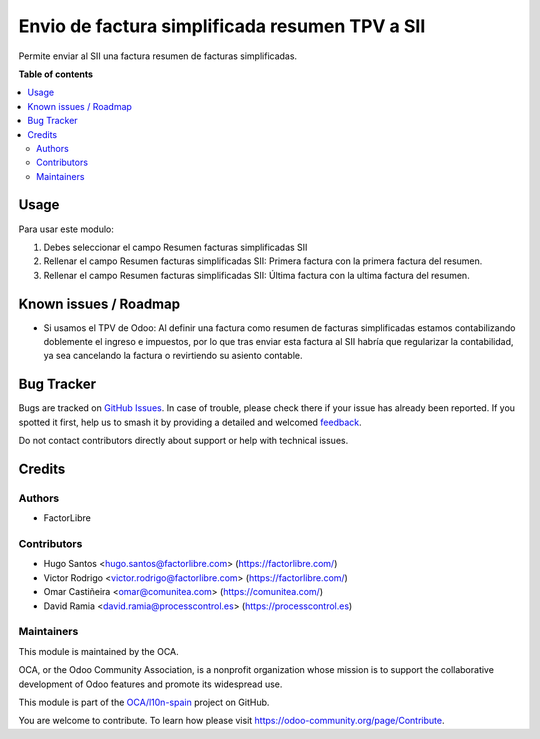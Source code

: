 ===============================================
Envio de factura simplificada resumen TPV a SII
===============================================

.. 
   !!!!!!!!!!!!!!!!!!!!!!!!!!!!!!!!!!!!!!!!!!!!!!!!!!!!
   !! This file is generated by oca-gen-addon-readme !!
   !! changes will be overwritten.                   !!
   !!!!!!!!!!!!!!!!!!!!!!!!!!!!!!!!!!!!!!!!!!!!!!!!!!!!
   !! source digest: sha256:2cd9c65f1e2406721b6fc9dc4f8e9de484b099f29068dd63bf1d2616ae1c1960
   !!!!!!!!!!!!!!!!!!!!!!!!!!!!!!!!!!!!!!!!!!!!!!!!!!!!

.. |badge1| image:: https://img.shields.io/badge/maturity-Beta-yellow.png
    :target: https://odoo-community.org/page/development-status
    :alt: Beta
.. |badge2| image:: https://img.shields.io/badge/licence-AGPL--3-blue.png
    :target: http://www.gnu.org/licenses/agpl-3.0-standalone.html
    :alt: License: AGPL-3
.. |badge3| image:: https://img.shields.io/badge/github-OCA%2Fl10n--spain-lightgray.png?logo=github
    :target: https://github.com/OCA/l10n-spain/tree/14.0/l10n_es_aeat_sii_invoice_summary
    :alt: OCA/l10n-spain
.. |badge4| image:: https://img.shields.io/badge/weblate-Translate%20me-F47D42.png
    :target: https://translation.odoo-community.org/projects/l10n-spain-14-0/l10n-spain-14-0-l10n_es_aeat_sii_invoice_summary
    :alt: Translate me on Weblate
.. |badge5| image:: https://img.shields.io/badge/runboat-Try%20me-875A7B.png
    :target: https://runboat.odoo-community.org/builds?repo=OCA/l10n-spain&target_branch=14.0
    :alt: Try me on Runboat

|badge1| |badge2| |badge3| |badge4| |badge5|

Permite enviar al SII una factura resumen de facturas simplificadas.

**Table of contents**

.. contents::
   :local:

Usage
=====

Para usar este modulo:

1. Debes seleccionar el campo Resumen facturas simplificadas SII

2. Rellenar el campo Resumen facturas simplificadas SII: Primera factura
   con la primera factura del resumen.

3. Rellenar el campo Resumen facturas simplificadas SII: Última factura
   con la ultima factura del resumen.

Known issues / Roadmap
======================

* Si usamos el TPV de Odoo: Al definir una factura como resumen de facturas
  simplificadas estamos contabilizando doblemente el ingreso e impuestos, por
  lo que tras enviar esta factura al SII habría que regularizar la
  contabilidad, ya sea cancelando la factura o revirtiendo su asiento contable.

Bug Tracker
===========

Bugs are tracked on `GitHub Issues <https://github.com/OCA/l10n-spain/issues>`_.
In case of trouble, please check there if your issue has already been reported.
If you spotted it first, help us to smash it by providing a detailed and welcomed
`feedback <https://github.com/OCA/l10n-spain/issues/new?body=module:%20l10n_es_aeat_sii_invoice_summary%0Aversion:%2014.0%0A%0A**Steps%20to%20reproduce**%0A-%20...%0A%0A**Current%20behavior**%0A%0A**Expected%20behavior**>`_.

Do not contact contributors directly about support or help with technical issues.

Credits
=======

Authors
~~~~~~~

* FactorLibre

Contributors
~~~~~~~~~~~~

* Hugo Santos <hugo.santos@factorlibre.com> (https://factorlibre.com/)
* Victor Rodrigo <victor.rodrigo@factorlibre.com> (https://factorlibre.com/)
* Omar Castiñeira <omar@comunitea.com> (https://comunitea.com/)
* David Ramia <david.ramia@processcontrol.es> (https://processcontrol.es)

Maintainers
~~~~~~~~~~~

This module is maintained by the OCA.

.. image:: https://odoo-community.org/logo.png
   :alt: Odoo Community Association
   :target: https://odoo-community.org

OCA, or the Odoo Community Association, is a nonprofit organization whose
mission is to support the collaborative development of Odoo features and
promote its widespread use.

This module is part of the `OCA/l10n-spain <https://github.com/OCA/l10n-spain/tree/14.0/l10n_es_aeat_sii_invoice_summary>`_ project on GitHub.

You are welcome to contribute. To learn how please visit https://odoo-community.org/page/Contribute.
